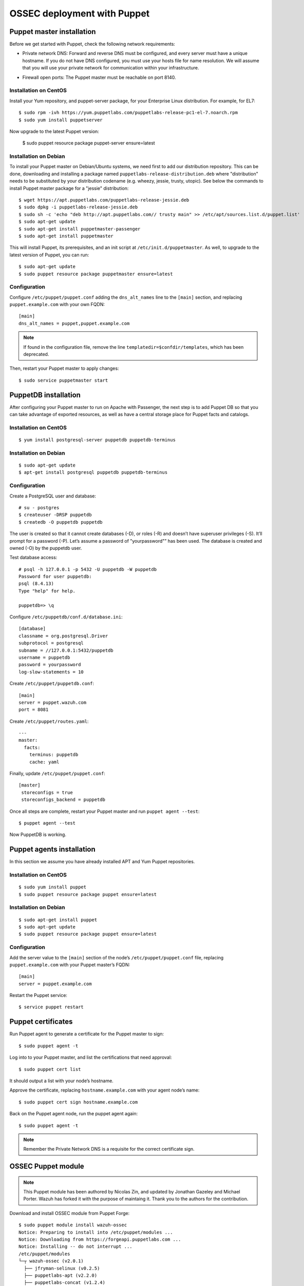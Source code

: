.. _ossec_puppet:

OSSEC deployment with Puppet
============================

Puppet master installation
--------------------------

Before we get started with Puppet, check the following network requirements:

- Private network DNS: Forward and reverse DNS must be configured, and every server must have a unique hostname. If you do not have DNS configured, you must use your hosts file for name resolution. We will assume that you will use your private network for communication within your infrastructure.

+ Firewall open ports: The Puppet master must be reachable on port 8140.

Installation on CentOS
^^^^^^^^^^^^^^^^^^^^^^

Install your Yum repository, and puppet-server package, for your Enterprise Linux distribution. For example, for EL7: ::

   $ sudo rpm -ivh https://yum.puppetlabs.com/puppetlabs-release-pc1-el-7.noarch.rpm
   $ sudo yum install puppetserver

Now upgrade to the latest Puppet version:

   $ sudo puppet resource package puppet-server ensure=latest

Installation on Debian
^^^^^^^^^^^^^^^^^^^^^^

To install your Puppet master on Debian/Ubuntu systems, we need first to add our distribution repository. This can be done, downloading and installing a package named ``puppetlabs-release-distribution.deb`` where "distribution" needs to be substituted by your distribution codename (e.g. wheezy, jessie, trusty, utopic). See below the commands to install Puppet master package for a "jessie" distribution: :: 

   $ wget https://apt.puppetlabs.com/puppetlabs-release-jessie.deb
   $ sudo dpkg -i puppetlabs-release-jessie.deb
   $ sudo sh -c 'echo "deb http://apt.puppetlabs.com// trusty main" >> /etc/apt/sources.list.d/puppet.list'
   $ sudo apt-get update
   $ sudo apt-get install puppetmaster-passenger
   $ sudo apt-get install puppetmaster

This will install Puppet, its prerequisites, and an init script at ``/etc/init.d/puppetmaster``. As well, to upgrade to the latest version of Puppet, you can run: ::

   $ sudo apt-get update
   $ sudo puppet resource package puppetmaster ensure=latest

Configuration
^^^^^^^^^^^^^

Configure ``/etc/puppet/puppet.conf`` adding the ``dns_alt_names`` line to the ``[main]`` section, and replacing ``puppet.example.com`` with your own FQDN: ::

   [main]
   dns_alt_names = puppet,puppet.example.com

.. note:: If found in the configuration file, remove the line ``templatedir=$confdir/templates``, which has been deprecated.

Then, restart your Puppet master to apply changes: ::

   $ sudo service puppetmaster start

PuppetDB installation
---------------------

After configuring your Puppet master to run on Apache with Passenger, the next step is to add Puppet DB so that you can take advantage of exported resources, as well as have a central storage place for Puppet facts and catalogs.

Installation on CentOS
^^^^^^^^^^^^^^^^^^^^^^
::

   $ yum install postgresql-server puppetdb puppetdb-terminus

Installation on Debian
^^^^^^^^^^^^^^^^^^^^^^
::

   $ sudo apt-get update
   $ apt-get install postgresql puppetdb puppetdb-terminus

Configuration
^^^^^^^^^^^^^

Create a PostgreSQL user and database: ::

   # su - postgres
   $ createuser -DRSP puppetdb
   $ createdb -O puppetdb puppetdb

The user is created so that it cannot create databases (-D), or roles (-R) and doesn’t have superuser privileges (-S). It’ll prompt for a password (-P). Let’s assume a password of "yourpassword"” has been used. The database is created and owned (-O) by the puppetdb user.

Test database access: ::

   # psql -h 127.0.0.1 -p 5432 -U puppetdb -W puppetdb
   Password for user puppetdb: 
   psql (8.4.13)
   Type "help" for help.
 
   puppetdb=> \q

Configure ``/etc/puppetdb/conf.d/database.ini``: ::

   [database]
   classname = org.postgresql.Driver
   subprotocol = postgresql
   subname = //127.0.0.1:5432/puppetdb
   username = puppetdb
   password = yourpassword
   log-slow-statements = 10

Create ``/etc/puppet/puppetdb.conf``: ::

   [main]
   server = puppet.wazuh.com
   port = 8081

Create ``/etc/puppet/routes.yaml``: ::

   ---
   master:
     facts:
       terminus: puppetdb
       cache: yaml

Finally, update ``/etc/puppet/puppet.conf``: ::

   [master]
    storeconfigs = true
    storeconfigs_backend = puppetdb

Once all steps are complete, restart your Puppet master and run ``puppet agent --test``: ::

   $ puppet agent --test

Now PuppetDB is working.

Puppet agents installation
--------------------------

In this section we assume you have already installed APT and Yum Puppet repositories.

Installation on CentOS
^^^^^^^^^^^^^^^^^^^^^^
::

   $ sudo yum install puppet
   $ sudo puppet resource package puppet ensure=latest

Installation on Debian
^^^^^^^^^^^^^^^^^^^^^^
::

   $ sudo apt-get install puppet
   $ sudo apt-get update
   $ sudo puppet resource package puppet ensure=latest

Configuration
^^^^^^^^^^^^^

Add the server value to the ``[main]`` section of the node’s ``/etc/puppet/puppet.conf`` file, replacing ``puppet.example.com`` with your Puppet master’s FQDN::

   [main]
   server = puppet.example.com

Restart the Puppet service::

   $ service puppet restart

Puppet certificates
-------------------

Run Puppet agent to generate a certificate for the Puppet master to sign: ::

   $ sudo puppet agent -t

Log into to your Puppet master, and list the certifications that need approval: ::

   $ sudo puppet cert list 

It should output a list with your node’s hostname.

Approve the certificate, replacing ``hostname.example.com`` with your agent node’s name: ::

   $ sudo puppet cert sign hostname.example.com

Back on the Puppet agent node, run the puppet agent again: ::

   $ sudo puppet agent -t

.. note:: Remember the Private Network DNS is a requisite for the correct certificate sign.

OSSEC Puppet module
-------------------

.. note:: This Puppet module has been authored by Nicolas Zin, and updated by Jonathan Gazeley and Michael Porter. Wazuh has forked it with the purpose of maintaing it. Thank you to the authors for the contribution.

Download and install OSSEC module from Puppet Forge: ::

   $ sudo puppet module install wazuh-ossec
   Notice: Preparing to install into /etc/puppet/modules ...
   Notice: Downloading from https://forgeapi.puppetlabs.com ...
   Notice: Installing -- do not interrupt ...
   /etc/puppet/modules
   └─┬ wazuh-ossec (v2.0.1)
     ├── jfryman-selinux (v0.2.5)
     ├── puppetlabs-apt (v2.2.0)
     ├── puppetlabs-concat (v1.2.4)
     ├── puppetlabs-stdlib (v4.9.0)
     └── stahnma-epel (v1.1.1)

This module installs and configures OSSEC HIDS agent and manager.

The manager is configured by installing the ``ossec::server`` class, and using optionally:

 - ``ossec::command``: to define active/response command (like ``firewall-drop.sh``).
 - ``ossec::activeresponse``: to link rules to active/response commands.
 - ``ossec::addlog``: to define additional log files to monitor.

Usage
^^^^^

OSSEC manager: ::

   class { 'ossec::server':
     mailserver_ip => 'mailserver.mycompany.com',
     ossec_emailto => 'user@mycompany.com',
   }

   ossec::command { 'firewallblock':
     command_name       => 'firewall-drop',
     command_executable => 'firewall-drop.sh',
     command_expect     => 'srcip'
   }

   ossec::activeresponse { 'blockWebattack':
      command_name => 'firewall-drop',
      ar_level     => 9,
      ar_rules_id  => [31153,31151]
   }

   ossec::addlog { 'monitorLogFile':
     logfile => '/var/log/secure',
     logtype => 'syslog'
   }


OSSEC agent: ::

   class { "ossec::client":
     ossec_server_ip => "10.10.130.66"
   }


Example
^^^^^^^

Here is an example of a manifest ``ossec.pp``: 

OSSEC manager: ::

   node "server.yourhost.com" {

   class { 'ossec::server':
     mailserver_ip => 'smtp.gmail.com',
     ossec_emailto => 'jose@wazuh.com',
   }

   ossec::command { 'firewallblock':
     command_name       => 'firewall-drop',
     command_executable => 'firewall-drop.sh',
     command_expect     => 'srcip'
   }

   ossec::activeresponse { 'blockWebattack':
     command_name => 'firewall-drop',
     ar_level     => 9,
     ar_rules_id  => [31153,31151]
   }

   ossec::addlog { 'monitorLogFile':
     logfile => '/var/log/secure',
     logtype => 'syslog'
   }
   }

OSSEC agent: ::

   node "client.yourhost.com" {

   class { "ossec::client":
     ossec_server_ip => "192.168.209.166"
   }

   }   

Reference
^^^^^^^^^

OSSEC manager class
"""""""""""""""""""

class ossec::server
 - ``$mailserver_ip``: SMTP mail server.
 - ``$ossec_emailfrom`` (default: ``ossec@${domain}``: Email "from".
 - ``$ossec_emailto``: Email "to". ``['user1@mycompany.com','user2@mycompany.com']``
 - ``$ossec_active_response`` (default: ``true``): Enable/disable active-response (both on manager and agent).
 - ``$ossec_global_host_information_level`` (default: 8): Alerting level for the events generated by the host change monitor (from 0 to 16).
 - ``$ossec_global_stat_level`` (default: 8): Alerting level for the events generated by the statistical analysis (from 0 to 16).
 - ``$ossec_email_alert_level`` (default: 7): It correspond to a threshold (from 0 to 156 to sort alert send by email. Some alerts circumvent this threshold (when they have ``alert_email`` option).
 - ``$ossec_emailnotification`` (default: yes): Whether to send email notifications.
 - ``$manage_repo`` (default: ``true``): Install Ossec through Wazuh repositories.
 - ``manage_epel_repo`` (default: ``true``): Install epel repo and inotify-tools
 - ``$manage_paths`` (default: ``[ {'path' => '/etc,/usr/bin,/usr/sbin', 'report_changes' => 'no', 'realtime' => 'no'}, {'path' => '/bin,/sbin', 'report_changes' => 'yes', 'realtime' => 'yes'} ]``): Follow the instructions bellow.
 - ``$ossec_white_list``: Allow white listing of IP addresses.
 - ``$manage_client_keys``: (default: ``true``): Manage client keys option.
 - ``use_mysql``: (default: ``false``). Set to ``true`` to enable database integration for alerts and other outputs.
 - ``mysql_hostname``: MySQL hostname.
 - ``mysql_name``: MySQL Database name.
 - ``mysql_password``: MySQL password.
 - ``mysql_username``: MySQL username.

function ossec::email_alert
 - ``$alert_email``: Email to send to.
 - ``$alert_group``: (default: ``false``): Array of name of rules group.

.. note:: No email will be send below the global ``$ossec_email_alert_level``.

function ossec::command
 - ``$command_name``: Human readable name for ``ossec::activeresponse`` usage.
 - ``$command_executable``: Name of the executable. OSSEC comes preloaded with ``disable-account.sh``, ``host-deny.sh``, ``ipfw.sh``, ``pf.sh``, ``route-null.sh``, ``firewall-drop.sh``, ``ipfw_mac.sh``, ``ossec-tweeter.sh``, ``restart-ossec.sh``.
 - ``$command_expect`` (default: ``srcip``).
 - ``$timeout_allowed`` (default: ``true``).

function ossec::activeresponse
 - ``$command_name``.
 - ``$ar_location`` (default: ``local``): It can be set to ``local``,``server``,``defined-agent``,``all``.
 - ``$ar_level`` (default: 7): Can take values between 0 and 16.
 - ``$ar_rules_id`` (default: ``[]``): List of rules ID.
 - ``$ar_timeout`` (default: 300): Usually active reponse blocks for a certain amount of time.

function ossec::addlog
 - ``$log_name``.
 - ``$logfile`` /path/to/log/file.
 - ``$logtype`` (default: syslog): The OSSEC ``log_format`` of the file. 

OSSEC agent class
"""""""""""""""""

 - ``$ossec_server_ip``: IP of the server.
 - ``$ossec_server_hostname``: Hostname of the server.
 - ``$ossec_active_response`` (default: ``true``): Allows active response on this host.
 - ``$ossec_emailnotification`` (default: ``yes``): Whether to send email notifications or not.
 - ``$selinux`` (default: ``false``): Whether to install a SELinux policy to allow rotation of OSSEC logs.
 - ``agent_name`` (default: ``$::hostname``)
 - ``agent_ip_address`` (default: ``$::ipaddress``)
 - ``$manage_repo`` (default: ``true``): Install Ossec through Wazuh repositories.
 - ``manage_epel_repo`` (default: ``true``): Install epel repo and inotify-tools
 - ``$ossec_scanpaths`` (default: ``[]``): Agents can be Linux or Windows for this reason don't have ``ossec_scanpaths`` by default.
 - ``$manage_client_keys``: (default: ``true``): Manage client keys option.

ossec_scanpaths configuration
"""""""""""""""""""""""""""""

Leaving this unconfigured will result on OSSEC using the module defaults. By default, it will monitor /etc, /usr/bin, /usr/sbin, /bin and /sbin on Ossec Server, with real time monitoring disabled and report_changes enabled.

To overwrite the defaults or add in new paths to scan, you can use hiera to overwrite the defaults.

To tell OSSEC to enable real time monitoring of the default paths:

ossec::server::ossec_scanpaths:
  - path: /etc
    report_changes: 'no'
    realtime: 'no'
  - path: /usr/bin
    report_changes: 'no'
    realtime: 'no'
  - path: /usr/sbin
    report_changes: 'no'
    realtime: 'no'
  - path: /bin
    report_changes: 'yes'
    realtime: 'yes'
  - path: /sbin
    report_changes: 'yes'
    realtime: 'yes'

**Note: Configuring the ossec_scanpaths variable will overwrite the defaults. i.e. if you want to add a new directory to monitor, you must also add the above default paths to be monitored.**

